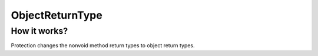 ObjectReturnType
================

How it works?
-------------
Protection changes the nonvoid method return types to object return types.